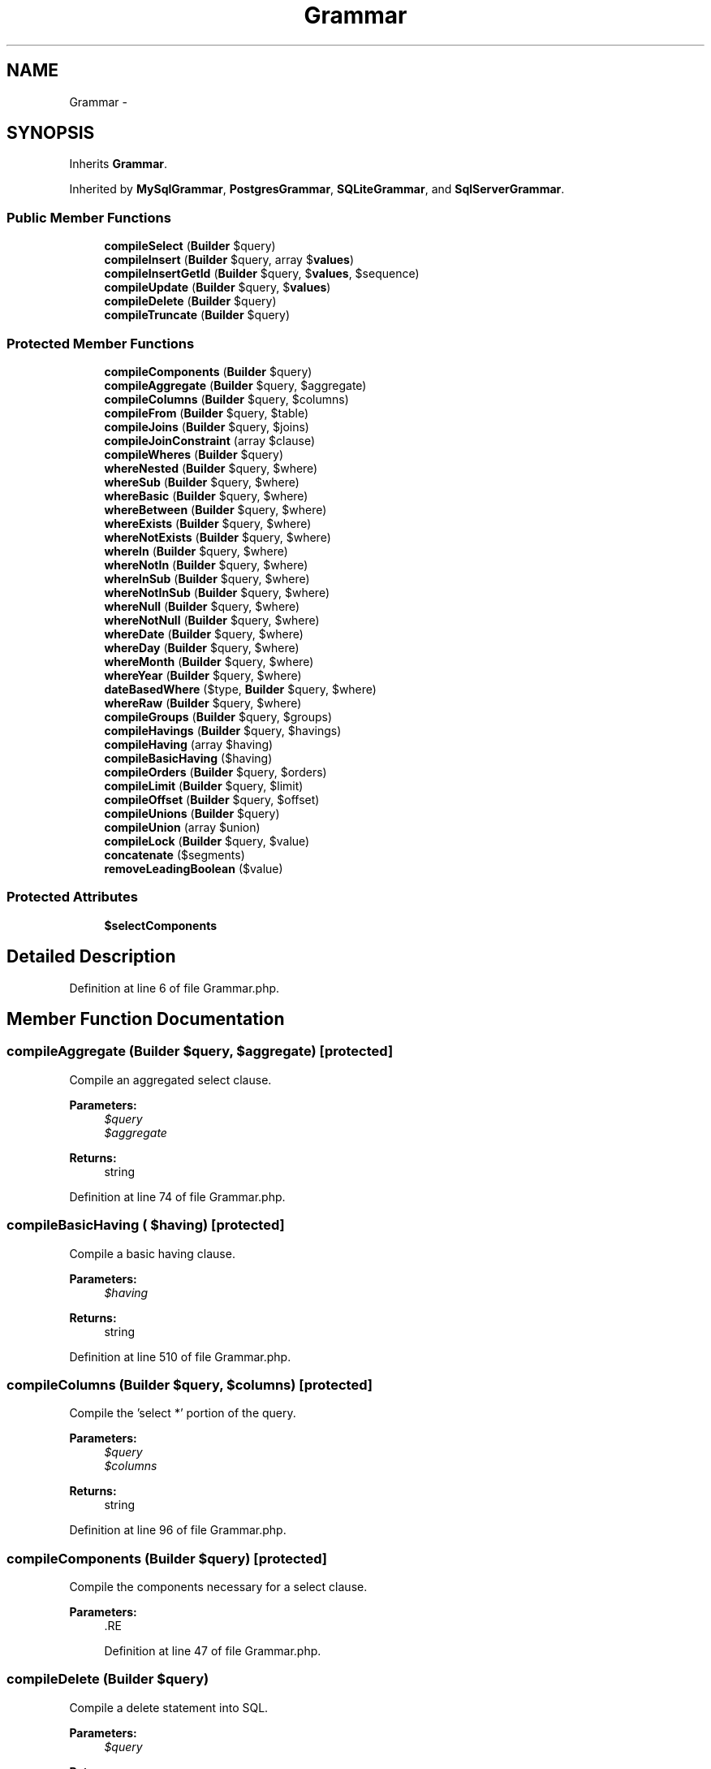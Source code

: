 .TH "Grammar" 3 "Tue Apr 14 2015" "Version 1.0" "VirtualSCADA" \" -*- nroff -*-
.ad l
.nh
.SH NAME
Grammar \- 
.SH SYNOPSIS
.br
.PP
.PP
Inherits \fBGrammar\fP\&.
.PP
Inherited by \fBMySqlGrammar\fP, \fBPostgresGrammar\fP, \fBSQLiteGrammar\fP, and \fBSqlServerGrammar\fP\&.
.SS "Public Member Functions"

.in +1c
.ti -1c
.RI "\fBcompileSelect\fP (\fBBuilder\fP $query)"
.br
.ti -1c
.RI "\fBcompileInsert\fP (\fBBuilder\fP $query, array $\fBvalues\fP)"
.br
.ti -1c
.RI "\fBcompileInsertGetId\fP (\fBBuilder\fP $query, $\fBvalues\fP, $sequence)"
.br
.ti -1c
.RI "\fBcompileUpdate\fP (\fBBuilder\fP $query, $\fBvalues\fP)"
.br
.ti -1c
.RI "\fBcompileDelete\fP (\fBBuilder\fP $query)"
.br
.ti -1c
.RI "\fBcompileTruncate\fP (\fBBuilder\fP $query)"
.br
.in -1c
.SS "Protected Member Functions"

.in +1c
.ti -1c
.RI "\fBcompileComponents\fP (\fBBuilder\fP $query)"
.br
.ti -1c
.RI "\fBcompileAggregate\fP (\fBBuilder\fP $query, $aggregate)"
.br
.ti -1c
.RI "\fBcompileColumns\fP (\fBBuilder\fP $query, $columns)"
.br
.ti -1c
.RI "\fBcompileFrom\fP (\fBBuilder\fP $query, $table)"
.br
.ti -1c
.RI "\fBcompileJoins\fP (\fBBuilder\fP $query, $joins)"
.br
.ti -1c
.RI "\fBcompileJoinConstraint\fP (array $clause)"
.br
.ti -1c
.RI "\fBcompileWheres\fP (\fBBuilder\fP $query)"
.br
.ti -1c
.RI "\fBwhereNested\fP (\fBBuilder\fP $query, $where)"
.br
.ti -1c
.RI "\fBwhereSub\fP (\fBBuilder\fP $query, $where)"
.br
.ti -1c
.RI "\fBwhereBasic\fP (\fBBuilder\fP $query, $where)"
.br
.ti -1c
.RI "\fBwhereBetween\fP (\fBBuilder\fP $query, $where)"
.br
.ti -1c
.RI "\fBwhereExists\fP (\fBBuilder\fP $query, $where)"
.br
.ti -1c
.RI "\fBwhereNotExists\fP (\fBBuilder\fP $query, $where)"
.br
.ti -1c
.RI "\fBwhereIn\fP (\fBBuilder\fP $query, $where)"
.br
.ti -1c
.RI "\fBwhereNotIn\fP (\fBBuilder\fP $query, $where)"
.br
.ti -1c
.RI "\fBwhereInSub\fP (\fBBuilder\fP $query, $where)"
.br
.ti -1c
.RI "\fBwhereNotInSub\fP (\fBBuilder\fP $query, $where)"
.br
.ti -1c
.RI "\fBwhereNull\fP (\fBBuilder\fP $query, $where)"
.br
.ti -1c
.RI "\fBwhereNotNull\fP (\fBBuilder\fP $query, $where)"
.br
.ti -1c
.RI "\fBwhereDate\fP (\fBBuilder\fP $query, $where)"
.br
.ti -1c
.RI "\fBwhereDay\fP (\fBBuilder\fP $query, $where)"
.br
.ti -1c
.RI "\fBwhereMonth\fP (\fBBuilder\fP $query, $where)"
.br
.ti -1c
.RI "\fBwhereYear\fP (\fBBuilder\fP $query, $where)"
.br
.ti -1c
.RI "\fBdateBasedWhere\fP ($type, \fBBuilder\fP $query, $where)"
.br
.ti -1c
.RI "\fBwhereRaw\fP (\fBBuilder\fP $query, $where)"
.br
.ti -1c
.RI "\fBcompileGroups\fP (\fBBuilder\fP $query, $groups)"
.br
.ti -1c
.RI "\fBcompileHavings\fP (\fBBuilder\fP $query, $havings)"
.br
.ti -1c
.RI "\fBcompileHaving\fP (array $having)"
.br
.ti -1c
.RI "\fBcompileBasicHaving\fP ($having)"
.br
.ti -1c
.RI "\fBcompileOrders\fP (\fBBuilder\fP $query, $orders)"
.br
.ti -1c
.RI "\fBcompileLimit\fP (\fBBuilder\fP $query, $limit)"
.br
.ti -1c
.RI "\fBcompileOffset\fP (\fBBuilder\fP $query, $offset)"
.br
.ti -1c
.RI "\fBcompileUnions\fP (\fBBuilder\fP $query)"
.br
.ti -1c
.RI "\fBcompileUnion\fP (array $union)"
.br
.ti -1c
.RI "\fBcompileLock\fP (\fBBuilder\fP $query, $value)"
.br
.ti -1c
.RI "\fBconcatenate\fP ($segments)"
.br
.ti -1c
.RI "\fBremoveLeadingBoolean\fP ($value)"
.br
.in -1c
.SS "Protected Attributes"

.in +1c
.ti -1c
.RI "\fB$selectComponents\fP"
.br
.in -1c
.SH "Detailed Description"
.PP 
Definition at line 6 of file Grammar\&.php\&.
.SH "Member Function Documentation"
.PP 
.SS "compileAggregate (\fBBuilder\fP $query,  $aggregate)\fC [protected]\fP"
Compile an aggregated select clause\&.
.PP
\fBParameters:\fP
.RS 4
\fI$query\fP 
.br
\fI$aggregate\fP 
.RE
.PP
\fBReturns:\fP
.RS 4
string 
.RE
.PP

.PP
Definition at line 74 of file Grammar\&.php\&.
.SS "compileBasicHaving ( $having)\fC [protected]\fP"
Compile a basic having clause\&.
.PP
\fBParameters:\fP
.RS 4
\fI$having\fP 
.RE
.PP
\fBReturns:\fP
.RS 4
string 
.RE
.PP

.PP
Definition at line 510 of file Grammar\&.php\&.
.SS "compileColumns (\fBBuilder\fP $query,  $columns)\fC [protected]\fP"
Compile the 'select *' portion of the query\&.
.PP
\fBParameters:\fP
.RS 4
\fI$query\fP 
.br
\fI$columns\fP 
.RE
.PP
\fBReturns:\fP
.RS 4
string 
.RE
.PP

.PP
Definition at line 96 of file Grammar\&.php\&.
.SS "compileComponents (\fBBuilder\fP $query)\fC [protected]\fP"
Compile the components necessary for a select clause\&.
.PP
\fBParameters:\fP
.RS 4
\fI\fP .RE
.PP

.PP
Definition at line 47 of file Grammar\&.php\&.
.SS "compileDelete (\fBBuilder\fP $query)"
Compile a delete statement into SQL\&.
.PP
\fBParameters:\fP
.RS 4
\fI$query\fP 
.RE
.PP
\fBReturns:\fP
.RS 4
string 
.RE
.PP

.PP
Definition at line 701 of file Grammar\&.php\&.
.SS "compileFrom (\fBBuilder\fP $query,  $table)\fC [protected]\fP"
Compile the 'from' portion of the query\&.
.PP
\fBParameters:\fP
.RS 4
\fI$query\fP 
.br
\fI$table\fP 
.RE
.PP
\fBReturns:\fP
.RS 4
string 
.RE
.PP

.PP
Definition at line 115 of file Grammar\&.php\&.
.SS "compileGroups (\fBBuilder\fP $query,  $groups)\fC [protected]\fP"
Compile the 'group by' portions of the query\&.
.PP
\fBParameters:\fP
.RS 4
\fI$query\fP 
.br
\fI$groups\fP 
.RE
.PP
\fBReturns:\fP
.RS 4
string 
.RE
.PP

.PP
Definition at line 466 of file Grammar\&.php\&.
.SS "compileHaving (array $having)\fC [protected]\fP"
Compile a single having clause\&.
.PP
\fBParameters:\fP
.RS 4
\fI$having\fP 
.RE
.PP
\fBReturns:\fP
.RS 4
string 
.RE
.PP

.PP
Definition at line 491 of file Grammar\&.php\&.
.SS "compileHavings (\fBBuilder\fP $query,  $havings)\fC [protected]\fP"
Compile the 'having' portions of the query\&.
.PP
\fBParameters:\fP
.RS 4
\fI$query\fP 
.br
\fI$havings\fP 
.RE
.PP
\fBReturns:\fP
.RS 4
string 
.RE
.PP

.PP
Definition at line 478 of file Grammar\&.php\&.
.SS "compileInsert (\fBBuilder\fP $query, array $values)"
Compile an insert statement into SQL\&.
.PP
\fBParameters:\fP
.RS 4
\fI$query\fP 
.br
\fI$values\fP 
.RE
.PP
\fBReturns:\fP
.RS 4
string 
.RE
.PP

.PP
Definition at line 613 of file Grammar\&.php\&.
.SS "compileInsertGetId (\fBBuilder\fP $query,  $values,  $sequence)"
Compile an insert and get ID statement into SQL\&.
.PP
\fBParameters:\fP
.RS 4
\fI$query\fP 
.br
\fI$values\fP 
.br
\fI$sequence\fP 
.RE
.PP
\fBReturns:\fP
.RS 4
string 
.RE
.PP

.PP
Definition at line 647 of file Grammar\&.php\&.
.SS "compileJoinConstraint (array $clause)\fC [protected]\fP"
Create a join clause constraint segment\&.
.PP
\fBParameters:\fP
.RS 4
\fI$clause\fP 
.RE
.PP
\fBReturns:\fP
.RS 4
string 
.RE
.PP

.PP
Definition at line 176 of file Grammar\&.php\&.
.SS "compileJoins (\fBBuilder\fP $query,  $joins)\fC [protected]\fP"
Compile the 'join' portions of the query\&.
.PP
\fBParameters:\fP
.RS 4
\fI$query\fP 
.br
\fI$joins\fP 
.RE
.PP
\fBReturns:\fP
.RS 4
string 
.RE
.PP

.PP
Definition at line 127 of file Grammar\&.php\&.
.SS "compileLimit (\fBBuilder\fP $query,  $limit)\fC [protected]\fP"
Compile the 'limit' portions of the query\&.
.PP
\fBParameters:\fP
.RS 4
\fI$query\fP 
.br
\fI$limit\fP 
.RE
.PP
\fBReturns:\fP
.RS 4
string 
.RE
.PP

.PP
Definition at line 543 of file Grammar\&.php\&.
.SS "compileLock (\fBBuilder\fP $query,  $value)\fC [protected]\fP"
Compile the lock into SQL\&.
.PP
\fBParameters:\fP
.RS 4
\fI$query\fP 
.br
\fI$value\fP 
.RE
.PP
\fBReturns:\fP
.RS 4
string 
.RE
.PP

.PP
Definition at line 728 of file Grammar\&.php\&.
.SS "compileOffset (\fBBuilder\fP $query,  $offset)\fC [protected]\fP"
Compile the 'offset' portions of the query\&.
.PP
\fBParameters:\fP
.RS 4
\fI$query\fP 
.br
\fI$offset\fP 
.RE
.PP
\fBReturns:\fP
.RS 4
string 
.RE
.PP

.PP
Definition at line 555 of file Grammar\&.php\&.
.SS "compileOrders (\fBBuilder\fP $query,  $orders)\fC [protected]\fP"
Compile the 'order by' portions of the query\&.
.PP
\fBParameters:\fP
.RS 4
\fI$query\fP 
.br
\fI$orders\fP 
.RE
.PP
\fBReturns:\fP
.RS 4
string 
.RE
.PP

.PP
Definition at line 526 of file Grammar\&.php\&.
.SS "compileSelect (\fBBuilder\fP $query)"
Compile a select query into SQL\&.
.PP
\fBParameters:\fP
.RS 4
\fI\fP .RE
.PP

.PP
Definition at line 34 of file Grammar\&.php\&.
.SS "compileTruncate (\fBBuilder\fP $query)"
Compile a truncate table statement into SQL\&.
.PP
\fBParameters:\fP
.RS 4
\fI$query\fP 
.RE
.PP
\fBReturns:\fP
.RS 4
array 
.RE
.PP

.PP
Definition at line 716 of file Grammar\&.php\&.
.SS "compileUnion (array $union)\fC [protected]\fP"
Compile a single union statement\&.
.PP
\fBParameters:\fP
.RS 4
\fI$union\fP 
.RE
.PP
\fBReturns:\fP
.RS 4
string 
.RE
.PP

.PP
Definition at line 599 of file Grammar\&.php\&.
.SS "compileUnions (\fBBuilder\fP $query)\fC [protected]\fP"
Compile the 'union' queries attached to the main query\&.
.PP
\fBParameters:\fP
.RS 4
\fI$query\fP 
.RE
.PP
\fBReturns:\fP
.RS 4
string 
.RE
.PP

.PP
Definition at line 566 of file Grammar\&.php\&.
.SS "compileUpdate (\fBBuilder\fP $query,  $values)"
Compile an update statement into SQL\&.
.PP
\fBParameters:\fP
.RS 4
\fI$query\fP 
.br
\fI$values\fP 
.RE
.PP
\fBReturns:\fP
.RS 4
string 
.RE
.PP

.PP
Definition at line 659 of file Grammar\&.php\&.
.SS "compileWheres (\fBBuilder\fP $query)\fC [protected]\fP"
Compile the 'where' portions of the query\&.
.PP
\fBParameters:\fP
.RS 4
\fI$query\fP 
.RE
.PP
\fBReturns:\fP
.RS 4
string 
.RE
.PP

.PP
Definition at line 191 of file Grammar\&.php\&.
.SS "concatenate ( $segments)\fC [protected]\fP"
Concatenate an array of segments, removing empties\&.
.PP
\fBParameters:\fP
.RS 4
\fI$segments\fP 
.RE
.PP
\fBReturns:\fP
.RS 4
string 
.RE
.PP

.PP
Definition at line 739 of file Grammar\&.php\&.
.SS "dateBasedWhere ( $type, \fBBuilder\fP $query,  $where)\fC [protected]\fP"
Compile a date based where clause\&.
.PP
\fBParameters:\fP
.RS 4
\fI$type\fP 
.br
\fI$query\fP 
.br
\fI$where\fP 
.RE
.PP
\fBReturns:\fP
.RS 4
string 
.RE
.PP

.PP
Definition at line 440 of file Grammar\&.php\&.
.SS "removeLeadingBoolean ( $value)\fC [protected]\fP"
Remove the leading boolean from a statement\&.
.PP
\fBParameters:\fP
.RS 4
\fI$value\fP 
.RE
.PP
\fBReturns:\fP
.RS 4
string 
.RE
.PP

.PP
Definition at line 753 of file Grammar\&.php\&.
.SS "whereBasic (\fBBuilder\fP $query,  $where)\fC [protected]\fP"
Compile a basic where clause\&.
.PP
\fBParameters:\fP
.RS 4
\fI$query\fP 
.br
\fI$where\fP 
.RE
.PP
\fBReturns:\fP
.RS 4
string 
.RE
.PP

.PP
Definition at line 255 of file Grammar\&.php\&.
.SS "whereBetween (\fBBuilder\fP $query,  $where)\fC [protected]\fP"
Compile a 'between' where clause\&.
.PP
\fBParameters:\fP
.RS 4
\fI$query\fP 
.br
\fI$where\fP 
.RE
.PP
\fBReturns:\fP
.RS 4
string 
.RE
.PP

.PP
Definition at line 269 of file Grammar\&.php\&.
.SS "whereDate (\fBBuilder\fP $query,  $where)\fC [protected]\fP"
Compile a 'where date' clause\&.
.PP
\fBParameters:\fP
.RS 4
\fI$query\fP 
.br
\fI$where\fP 
.RE
.PP
\fBReturns:\fP
.RS 4
string 
.RE
.PP

.PP
Definition at line 391 of file Grammar\&.php\&.
.SS "whereDay (\fBBuilder\fP $query,  $where)\fC [protected]\fP"
Compile a 'where day' clause\&.
.PP
\fBParameters:\fP
.RS 4
\fI$query\fP 
.br
\fI$where\fP 
.RE
.PP
\fBReturns:\fP
.RS 4
string 
.RE
.PP

.PP
Definition at line 403 of file Grammar\&.php\&.
.SS "whereExists (\fBBuilder\fP $query,  $where)\fC [protected]\fP"
Compile a where exists clause\&.
.PP
\fBParameters:\fP
.RS 4
\fI$query\fP 
.br
\fI$where\fP 
.RE
.PP
\fBReturns:\fP
.RS 4
string 
.RE
.PP

.PP
Definition at line 283 of file Grammar\&.php\&.
.SS "whereIn (\fBBuilder\fP $query,  $where)\fC [protected]\fP"
Compile a 'where in' clause\&.
.PP
\fBParameters:\fP
.RS 4
\fI$query\fP 
.br
\fI$where\fP 
.RE
.PP
\fBReturns:\fP
.RS 4
string 
.RE
.PP

.PP
Definition at line 307 of file Grammar\&.php\&.
.SS "whereInSub (\fBBuilder\fP $query,  $where)\fC [protected]\fP"
Compile a where in sub-select clause\&.
.PP
\fBParameters:\fP
.RS 4
\fI$query\fP 
.br
\fI$where\fP 
.RE
.PP
\fBReturns:\fP
.RS 4
string 
.RE
.PP

.PP
Definition at line 339 of file Grammar\&.php\&.
.SS "whereMonth (\fBBuilder\fP $query,  $where)\fC [protected]\fP"
Compile a 'where month' clause\&.
.PP
\fBParameters:\fP
.RS 4
\fI$query\fP 
.br
\fI$where\fP 
.RE
.PP
\fBReturns:\fP
.RS 4
string 
.RE
.PP

.PP
Definition at line 415 of file Grammar\&.php\&.
.SS "whereNested (\fBBuilder\fP $query,  $where)\fC [protected]\fP"
Compile a nested where clause\&.
.PP
\fBParameters:\fP
.RS 4
\fI$query\fP 
.br
\fI$where\fP 
.RE
.PP
\fBReturns:\fP
.RS 4
string 
.RE
.PP

.PP
Definition at line 227 of file Grammar\&.php\&.
.SS "whereNotExists (\fBBuilder\fP $query,  $where)\fC [protected]\fP"
Compile a where exists clause\&.
.PP
\fBParameters:\fP
.RS 4
\fI$query\fP 
.br
\fI$where\fP 
.RE
.PP
\fBReturns:\fP
.RS 4
string 
.RE
.PP

.PP
Definition at line 295 of file Grammar\&.php\&.
.SS "whereNotIn (\fBBuilder\fP $query,  $where)\fC [protected]\fP"
Compile a 'where not in' clause\&.
.PP
\fBParameters:\fP
.RS 4
\fI$query\fP 
.br
\fI$where\fP 
.RE
.PP
\fBReturns:\fP
.RS 4
string 
.RE
.PP

.PP
Definition at line 323 of file Grammar\&.php\&.
.SS "whereNotInSub (\fBBuilder\fP $query,  $where)\fC [protected]\fP"
Compile a where not in sub-select clause\&.
.PP
\fBParameters:\fP
.RS 4
\fI$query\fP 
.br
\fI$where\fP 
.RE
.PP
\fBReturns:\fP
.RS 4
string 
.RE
.PP

.PP
Definition at line 353 of file Grammar\&.php\&.
.SS "whereNotNull (\fBBuilder\fP $query,  $where)\fC [protected]\fP"
Compile a 'where not null' clause\&.
.PP
\fBParameters:\fP
.RS 4
\fI$query\fP 
.br
\fI$where\fP 
.RE
.PP
\fBReturns:\fP
.RS 4
string 
.RE
.PP

.PP
Definition at line 379 of file Grammar\&.php\&.
.SS "whereNull (\fBBuilder\fP $query,  $where)\fC [protected]\fP"
Compile a 'where null' clause\&.
.PP
\fBParameters:\fP
.RS 4
\fI$query\fP 
.br
\fI$where\fP 
.RE
.PP
\fBReturns:\fP
.RS 4
string 
.RE
.PP

.PP
Definition at line 367 of file Grammar\&.php\&.
.SS "whereRaw (\fBBuilder\fP $query,  $where)\fC [protected]\fP"
Compile a raw where clause\&.
.PP
\fBParameters:\fP
.RS 4
\fI$query\fP 
.br
\fI$where\fP 
.RE
.PP
\fBReturns:\fP
.RS 4
string 
.RE
.PP

.PP
Definition at line 454 of file Grammar\&.php\&.
.SS "whereSub (\fBBuilder\fP $query,  $where)\fC [protected]\fP"
Compile a where condition with a sub-select\&.
.PP
\fBParameters:\fP
.RS 4
\fI$query\fP 
.br
\fI$where\fP 
.RE
.PP
\fBReturns:\fP
.RS 4
string 
.RE
.PP

.PP
Definition at line 241 of file Grammar\&.php\&.
.SS "whereYear (\fBBuilder\fP $query,  $where)\fC [protected]\fP"
Compile a 'where year' clause\&.
.PP
\fBParameters:\fP
.RS 4
\fI$query\fP 
.br
\fI$where\fP 
.RE
.PP
\fBReturns:\fP
.RS 4
string 
.RE
.PP

.PP
Definition at line 427 of file Grammar\&.php\&.
.SH "Field Documentation"
.PP 
.SS "$selectComponents\fC [protected]\fP"
\fBInitial value:\fP
.PP
.nf
= array(
        'aggregate',
        'columns',
        'from',
        'joins',
        'wheres',
        'groups',
        'havings',
        'orders',
        'limit',
        'offset',
        'unions',
        'lock',
    )
.fi
.PP
Definition at line 13 of file Grammar\&.php\&.

.SH "Author"
.PP 
Generated automatically by Doxygen for VirtualSCADA from the source code\&.
